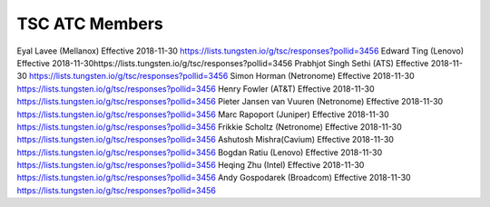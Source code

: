 TSC ATC Members
---------------

Eyal Lavee (Mellanox) Effective 2018-11-30 https://lists.tungsten.io/g/tsc/responses?pollid=3456
Edward Ting (Lenovo) Effective 2018-11-30https://lists.tungsten.io/g/tsc/responses?pollid=3456
Prabhjot Singh Sethi (ATS) Effective 2018-11-30 https://lists.tungsten.io/g/tsc/responses?pollid=3456
Simon Horman (Netronome) Effective 2018-11-30 https://lists.tungsten.io/g/tsc/responses?pollid=3456
Henry Fowler (AT&T) Effective 2018-11-30 https://lists.tungsten.io/g/tsc/responses?pollid=3456
Pieter Jansen van Vuuren (Netronome) Effective 2018-11-30 https://lists.tungsten.io/g/tsc/responses?pollid=3456
Marc Rapoport (Juniper) Effective 2018-11-30 https://lists.tungsten.io/g/tsc/responses?pollid=3456
Frikkie Scholtz (Netronome) Effective 2018-11-30 https://lists.tungsten.io/g/tsc/responses?pollid=3456
Ashutosh Mishra(Cavium) Effective 2018-11-30 https://lists.tungsten.io/g/tsc/responses?pollid=3456
Bogdan Ratiu (Lenovo) Effective 2018-11-30 https://lists.tungsten.io/g/tsc/responses?pollid=3456
Heqing Zhu (Intel) Effective 2018-11-30 https://lists.tungsten.io/g/tsc/responses?pollid=3456
Andy Gospodarek (Broadcom) Effective 2018-11-30 https://lists.tungsten.io/g/tsc/responses?pollid=3456

